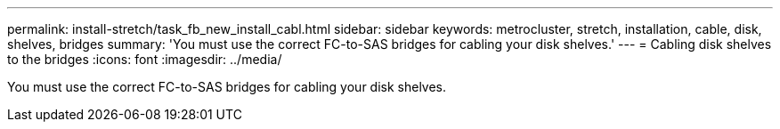 ---
permalink: install-stretch/task_fb_new_install_cabl.html
sidebar: sidebar
keywords: metrocluster, stretch, installation, cable, disk, shelves, bridges
summary: 'You must use the correct FC-to-SAS bridges for cabling your disk shelves.'
---
= Cabling disk shelves to the bridges
:icons: font
:imagesdir: ../media/

[.lead]
You must use the correct FC-to-SAS bridges for cabling your disk shelves.
